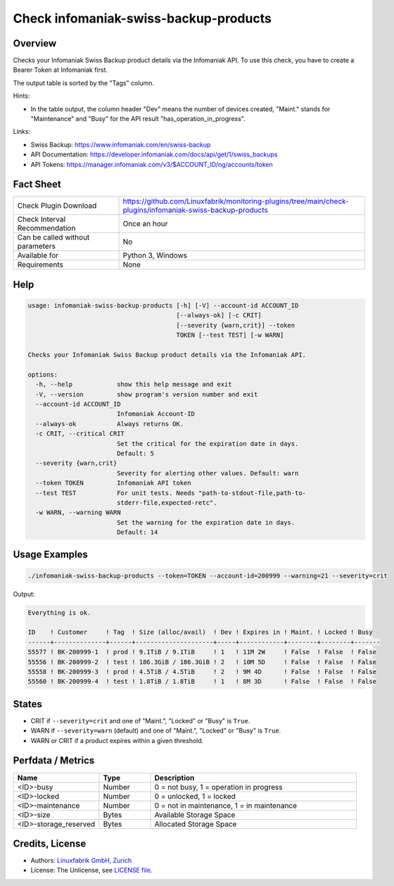 Check infomaniak-swiss-backup-products
======================================

Overview
--------

Checks your Infomaniak Swiss Backup product details via the Infomaniak API. To use this check, you have to create a Bearer Token at Infomaniak first.

The output table is sorted by the "Tags" column.

Hints:

* In the table output, the column header "Dev" means the number of devices created, "Maint." stands for "Maintenance" and "Busy" for the API result "has_operation_in_progress".

Links:

* Swiss Backup: https://www.infomaniak.com/en/swiss-backup
* API Documentation: https://developer.infomaniak.com/docs/api/get/1/swiss_backups
* API Tokens: https://manager.infomaniak.com/v3/$ACCOUNT_ID/ng/accounts/token


Fact Sheet
----------

.. csv-table::
    :widths: 30, 70
    
    "Check Plugin Download",                "https://github.com/Linuxfabrik/monitoring-plugins/tree/main/check-plugins/infomaniak-swiss-backup-products"
    "Check Interval Recommendation",        "Once an hour"
    "Can be called without parameters",     "No"
    "Available for",                        "Python 3, Windows"
    "Requirements",                         "None"


Help
----

.. code-block:: text

    usage: infomaniak-swiss-backup-products [-h] [-V] --account-id ACCOUNT_ID
                                            [--always-ok] [-c CRIT]
                                            [--severity {warn,crit}] --token
                                            TOKEN [--test TEST] [-w WARN]

    Checks your Infomaniak Swiss Backup product details via the Infomaniak API.

    options:
      -h, --help            show this help message and exit
      -V, --version         show program's version number and exit
      --account-id ACCOUNT_ID
                            Infomaniak Account-ID
      --always-ok           Always returns OK.
      -c CRIT, --critical CRIT
                            Set the critical for the expiration date in days.
                            Default: 5
      --severity {warn,crit}
                            Severity for alerting other values. Default: warn
      --token TOKEN         Infomaniak API token
      --test TEST           For unit tests. Needs "path-to-stdout-file,path-to-
                            stderr-file,expected-retc".
      -w WARN, --warning WARN
                            Set the warning for the expiration date in days.
                            Default: 14


Usage Examples
--------------

.. code-block:: bash

    ./infomaniak-swiss-backup-products --token=TOKEN --account-id=200999 --warning=21 --severity=crit

Output:

.. code-block:: text

    Everything is ok.

    ID    ! Customer     ! Tag  ! Size (alloc/avail)  ! Dev ! Expires in ! Maint. ! Locked ! Busy
    ------+--------------+------+---------------------+-----+------------+--------+--------+-------
    55577 ! BK-200999-1  ! prod ! 9.1TiB / 9.1TiB     ! 1   ! 11M 2W     ! False  ! False  ! False 
    55556 ! BK-200999-2  ! test ! 186.3GiB / 186.3GiB ! 2   ! 10M 5D     ! False  ! False  ! False 
    55558 ! BK-200999-3  ! prod ! 4.5TiB / 4.5TiB     ! 2   ! 9M 4D      ! False  ! False  ! False 
    55560 ! BK-200999-4  ! test ! 1.8TiB / 1.8TiB     ! 1   ! 8M 3D      ! False  ! False  ! False 


States
------

* CRIT if ``--severity=crit`` and one of "Maint.", "Locked" or "Busy" is ``True``.
* WARN if ``--severity=warn`` (default) and one of "Maint.", "Locked" or "Busy" is ``True``.
* WARN or CRIT if a product expires within a given threshold.


Perfdata / Metrics
------------------

.. csv-table::
    :widths: 25, 15, 60
    :header-rows: 1
    
    Name,                                       Type,               Description                                           
    <ID>-busy,                                  Number,             "0 = not busy, 1 = operation in progress"
    <ID>-locked,                                Number,             "0 = unlocked, 1 = locked"
    <ID>-maintenance,                           Number,             "0 = not in maintenance, 1 = in maintenance"
    <ID>-size,                                  Bytes,              Available Storage Space
    <ID>-storage_reserved,                      Bytes,              Allocated Storage Space


Credits, License
----------------

* Authors: `Linuxfabrik GmbH, Zurich <https://www.linuxfabrik.ch>`_
* License: The Unlicense, see `LICENSE file <https://unlicense.org/>`_.
